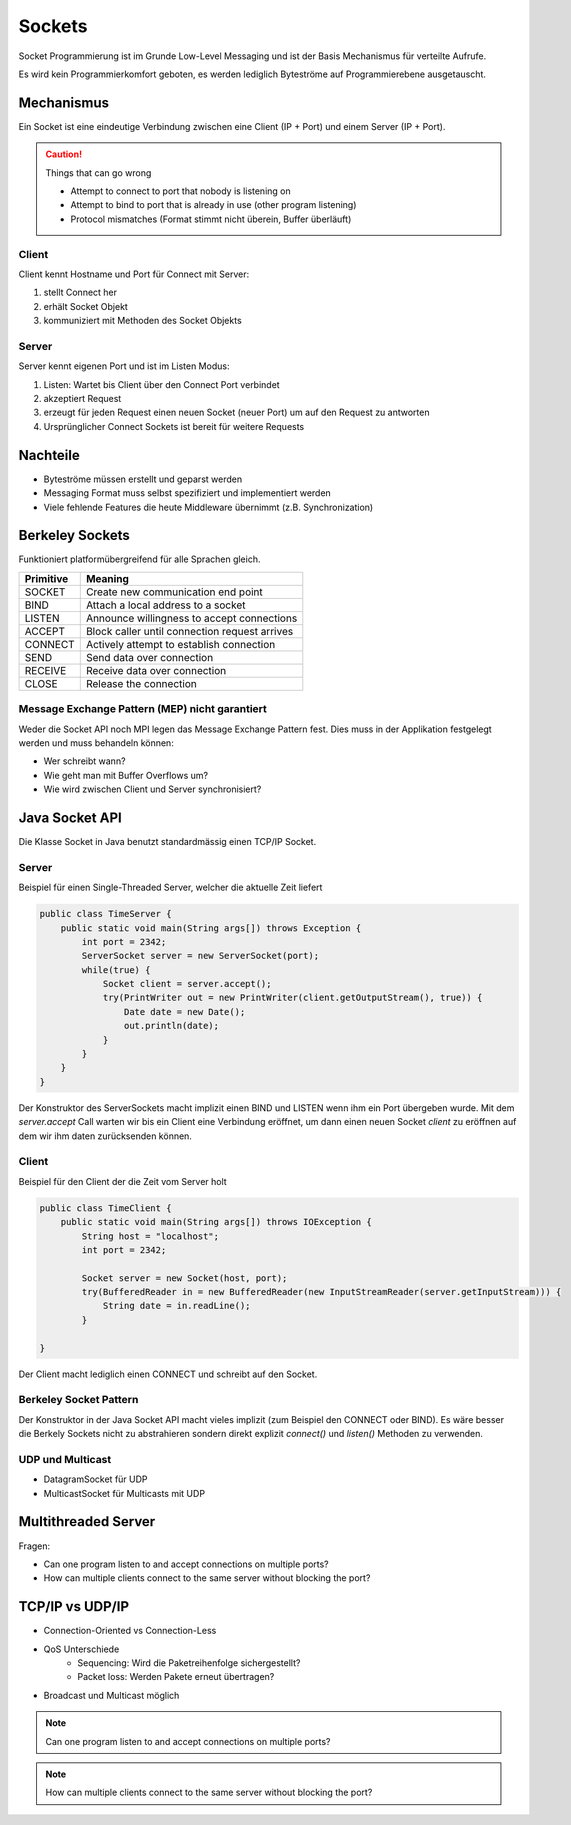 Sockets
=======

Socket Programmierung ist im Grunde Low-Level Messaging und ist der Basis Mechanismus
für verteilte Aufrufe.

Es wird kein Programmierkomfort geboten, es werden lediglich Byteströme auf
Programmierebene ausgetauscht.

Mechanismus
-----------
Ein Socket ist eine eindeutige Verbindung zwischen eine Client (IP + Port) und einem
Server (IP + Port).

.. CAUTION:: Things that can go wrong

   * Attempt to connect to port that nobody is listening on
   * Attempt to bind to port that is already in use (other program listening)
   * Protocol mismatches (Format stimmt nicht überein, Buffer überläuft)

Client
^^^^^^
Client kennt Hostname und Port für Connect mit Server:

1. stellt Connect her
2. erhält Socket Objekt
3. kommuniziert mit Methoden des Socket Objekts

.. image:: images/client-server-socket-connect.png

Server
^^^^^^
Server kennt eigenen Port und ist im Listen Modus:

1. Listen: Wartet bis Client über den Connect Port verbindet
2. akzeptiert Request
3. erzeugt für jeden Request einen neuen Socket (neuer Port)
   um auf den Request zu antworten
4. Ursprünglicher Connect Sockets ist bereit für weitere Requests

.. image:: images/server-socket-listen.png

Nachteile
---------
* Byteströme müssen erstellt und geparst werden
* Messaging Format muss selbst spezifiziert und implementiert werden
* Viele fehlende Features die heute Middleware übernimmt (z.B. Synchronization)

Berkeley Sockets
----------------
Funktioniert platformübergreifend für alle Sprachen gleich.

=========  ===============================================
Primitive  Meaning
=========  ===============================================
SOCKET     Create new communication end point
BIND       Attach a local address to a socket
LISTEN     Announce willingness to accept connections
ACCEPT     Block caller until connection request arrives
CONNECT    Actively attempt to establish connection
SEND       Send data over connection
RECEIVE    Receive data over connection
CLOSE      Release the connection
=========  ===============================================

.. image:: images/berkeley-sockets.png

Message Exchange Pattern (MEP) nicht garantiert
^^^^^^^^^^^^^^^^^^^^^^^^^^^^^^^^^^^^^^^^^^^^^^^
Weder die Socket API noch MPI legen das Message Exchange Pattern fest.
Dies muss in der Applikation festgelegt werden und muss behandeln können:

* Wer schreibt wann?
* Wie geht man mit Buffer Overflows um?
* Wie wird zwischen Client und Server synchronisiert?

Java Socket API
---------------

Die Klasse Socket in Java benutzt standardmässig einen TCP/IP Socket.

Server
^^^^^^
Beispiel für einen Single-Threaded Server, welcher die aktuelle Zeit liefert

.. code-block:: java 

    public class TimeServer {
        public static void main(String args[]) throws Exception {
            int port = 2342;
            ServerSocket server = new ServerSocket(port);
            while(true) {
                Socket client = server.accept();
                try(PrintWriter out = new PrintWriter(client.getOutputStream(), true)) {
                    Date date = new Date();
                    out.println(date);
                }
            }
        }
    }

Der Konstruktor des ServerSockets macht implizit einen BIND und LISTEN wenn ihm
ein Port übergeben wurde.
Mit dem `server.accept` Call warten wir bis ein Client eine Verbindung eröffnet,
um dann einen neuen Socket `client` zu eröffnen auf dem wir ihm daten zurücksenden
können.

Client
^^^^^^
Beispiel für den Client der die Zeit vom Server holt

.. code-block:: java 

    public class TimeClient {
        public static void main(String args[]) throws IOException {
            String host = "localhost";
            int port = 2342;

            Socket server = new Socket(host, port);
            try(BufferedReader in = new BufferedReader(new InputStreamReader(server.getInputStream))) {
                String date = in.readLine();
            }

    }

Der Client macht lediglich einen CONNECT und schreibt auf den Socket.

Berkeley Socket Pattern
^^^^^^^^^^^^^^^^^^^^^^^
Der Konstruktor in der Java Socket API macht vieles implizit (zum Beispiel den CONNECT
oder BIND). Es wäre besser die Berkely Sockets nicht zu abstrahieren sondern direkt
explizit `connect()` und `listen()` Methoden zu verwenden.

UDP und Multicast
^^^^^^^^^^^^^^^^^

* DatagramSocket für UDP
* MulticastSocket für Multicasts mit UDP

Multithreaded Server
--------------------
Fragen:

* Can one program listen to and accept connections on multiple ports?
* How can multiple clients connect to the same server without blocking the port?

TCP/IP vs UDP/IP
----------------

* Connection-Oriented vs Connection-Less
* QoS Unterschiede
    * Sequencing: Wird die Paketreihenfolge sichergestellt?
    * Packet loss: Werden Pakete erneut übertragen?
* Broadcast und Multicast möglich

.. NOTE:: Can one program listen to and accept connections on multiple ports?

.. NOTE:: How can multiple clients connect to the same server without blocking the port?




